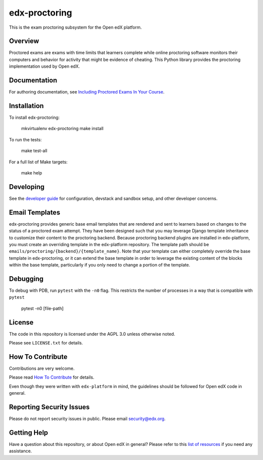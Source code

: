 edx-proctoring
==============

.. image:: https://img.shields.io/pypi/v/edx-proctoring.svg
    :target: https://pypi.python.org/pypi/edx-proctoring/
    :alt: PyPI

.. image:: https://github.com/edx/edx-proctoring/workflows/Python%20CI/badge.svg
    :target: https://github.com/edx/edx-proctoring/actions?query=workflow%3A%22Python+CI%22
    :alt: Python CI

.. image:: https://codecov.io/gh/edx/edx-proctoring/branch/master/graph/badge.svg
    :target: https://codecov.io/gh/edx/edx-proctoring
    :alt: Codecov

.. image:: https://img.shields.io/pypi/pyversions/edx-proctoring.svg
    :target: https://pypi.python.org/pypi/edx-proctoring/
    :alt: Supported Python versions

.. image:: https://img.shields.io/github/license/edx/django-component-views.svg
    :target: https://github.com/edx/edx-proctoring/blob/master/LICENSE.txt
    :alt: License

This is the exam proctoring subsystem for the Open edX platform.

Overview
--------

Proctored exams are exams with time limits that learners complete while online
proctoring software monitors their computers and behavior for activity that
might be evidence of cheating. This Python library provides the proctoring
implementation used by Open edX.

Documentation
-------------

For authoring documentation, see `Including Proctored Exams In Your Course`_.

Installation
------------

To install edx-proctoring:

    mkvirtualenv edx-proctoring
    make install

To run the tests:

    make test-all

For a full list of Make targets:

    make help

Developing
-------------

See the `developer guide`_ for configuration, devstack and sandbox setup, and other developer concerns.

.. _developer guide: ./docs/developing.rst

Email Templates
---------------

edx-proctoring provides generic base email templates that are rendered and sent to learners based
on changes to the status of a proctored exam attempt. They have been designed such that you may leverage Django template
inheritance to customize their content to the proctoring backend. Because proctoring backend plugins are installed in edx-platform,
you must create an overriding template in the edx-platform repository. The template path should be ``emails/proctoring/{backend}/{template_name}``.
Note that your template can either completely override the base template in edx-proctoring, or it can extend the base template in order to leverage
the existing content of the blocks within the base template, particularly if you only need to change a portion of the template.

Debugging
------------

To debug with PDB, run ``pytest`` with the ``-n0`` flag. This restricts the number
of processes in a way that is compatible with ``pytest``

    pytest -n0 [file-path]

License
-------

The code in this repository is licensed under the AGPL 3.0 unless
otherwise noted.

Please see ``LICENSE.txt`` for details.

How To Contribute
-----------------

Contributions are very welcome.

Please read `How To Contribute <https://github.com/edx/edx-platform/blob/master/CONTRIBUTING.rst>`_ for details.

Even though they were written with ``edx-platform`` in mind, the guidelines
should be followed for Open edX code in general.

Reporting Security Issues
-------------------------

Please do not report security issues in public. Please email security@edx.org.

Getting Help
------------

Have a question about this repository, or about Open edX in general?  Please
refer to this `list of resources`_ if you need any assistance.

.. _list of resources: https://open.edx.org/getting-help
.. _Including Proctored Exams In Your Course: https://edx.readthedocs.io/projects/edx-partner-course-staff/en/latest/proctored_exams/index.html
